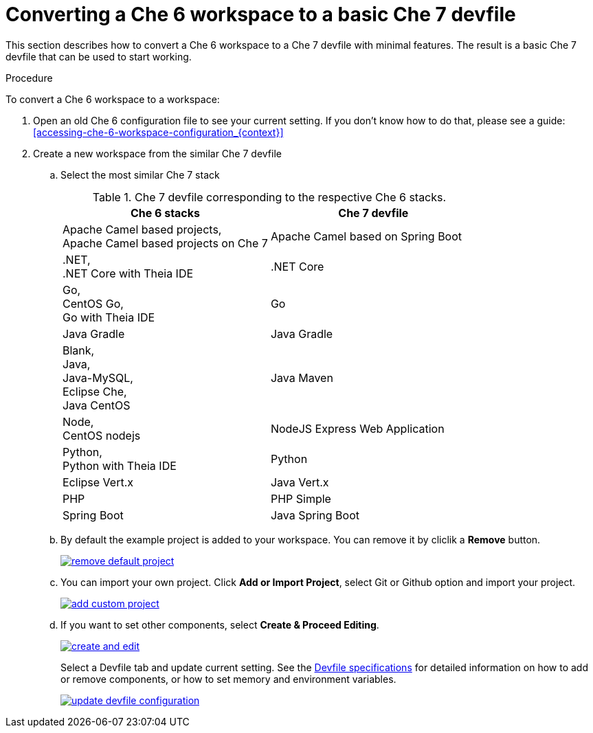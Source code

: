 // converting-a-che-6-workspace-to-a-che-7-devfile

[id="converting-a-che-6-workspace-to-a-basic-che-7-devfile_{context}"]
= Converting a Che 6 workspace to a basic Che 7 devfile

This section describes how to convert a Che 6 workspace to a Che 7 devfile with minimal features. The result is a basic Che 7 devfile that can be used to start working.

.Procedure

To convert a Che 6 workspace to a workspace:

. Open an old Che 6 configuration file to see your current setting. If you don't know how to do that, please see a guide: <<accessing-che-6-workspace-configuration_{context}>>
. Create a new workspace from the similar Che 7 devfile
.. Select the most similar Che 7 stack
+
.Che 7 devfile corresponding to the respective Che 6 stacks.
[options="header",cols="2"]
|===
| Che 6 stacks
| Che 7 devfile

| Apache Camel based projects, +
Apache Camel based projects on Che 7
| Apache Camel based on Spring Boot

| .NET, +
.NET Core with Theia IDE
| .NET Core

| Go, +
CentOS Go, +
Go with Theia IDE
| Go

| Java Gradle
| Java Gradle

| Blank, +
Java, +
Java-MySQL, +
Eclipse Che, +
Java CentOS
| Java Maven

| Node, +
CentOS nodejs
| NodeJS Express Web Application

| Python, +
Python with Theia IDE
| Python

| Eclipse Vert.x
| Java Vert.x

| PHP
| PHP Simple

| Spring Boot
| Java Spring Boot
|===

.. By default the example project is added to your workspace. You can remove it by cliclik a *Remove* button.
+
image::workspaces/remove-default-project.png[link="{imagesdir}/workspaces/remove-default-project.png"]

.. You can import your own project. Click *Add or Import Project*, select Git or Github option and import your project.
+
image::workspaces/add-custom-project.png[link="{imagesdir}/workspaces/add-custom-project.png"]

.. If you want to set other components, select *Create & Proceed Editing*. 
+
image::workspaces/create-and-edit.png[link="{imagesdir}/workspaces/create-and-edit.png"]
+
Select a Devfile tab and update current setting. See the link:https://redhat-developer.github.io/devfile/devfile[Devfile specifications] for detailed information on how to add or remove components, or how to set memory and environment variables.
+
image::workspaces/update-devfile-configuration.png[link="{imagesdir}/workspaces/update-devfile-configuration.png"]
